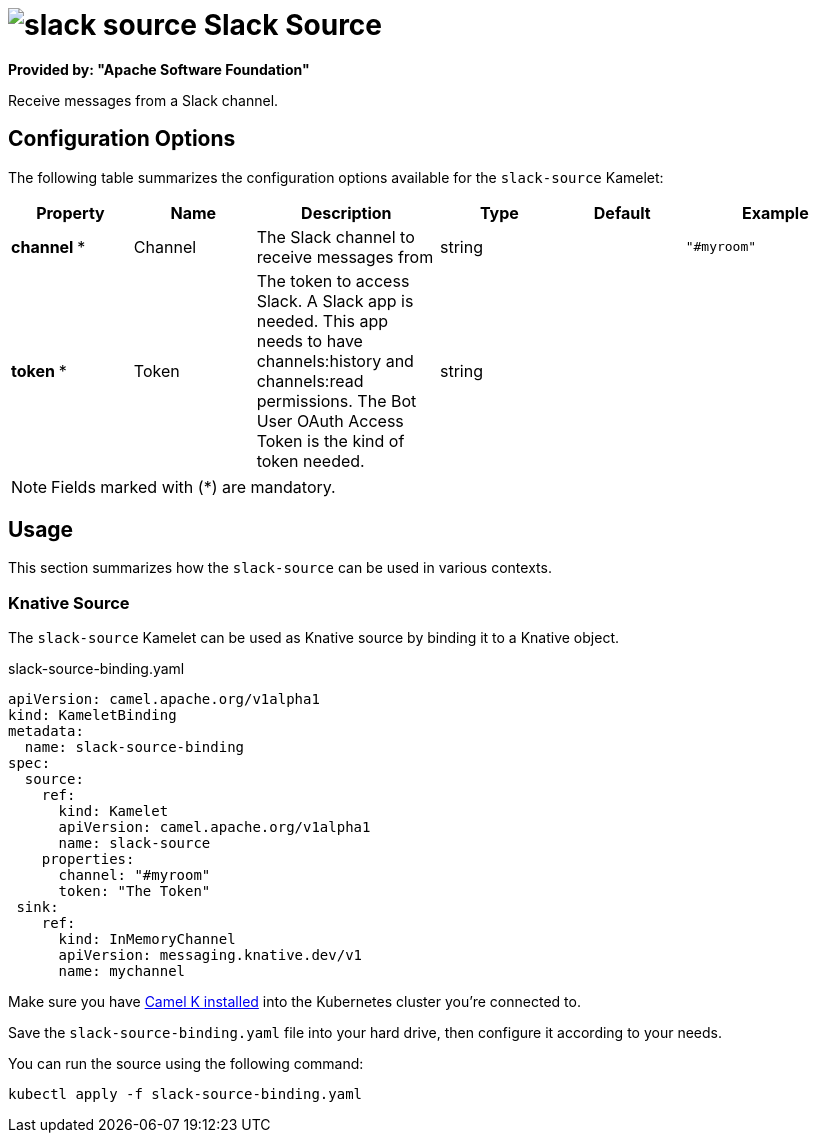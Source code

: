 // THIS FILE IS AUTOMATICALLY GENERATED: DO NOT EDIT
= image:kamelets/slack-source.svg[] Slack Source

*Provided by: "Apache Software Foundation"*

Receive messages from a Slack channel.

== Configuration Options

The following table summarizes the configuration options available for the `slack-source` Kamelet:
[width="100%",cols="2,^2,3,^2,^2,^3",options="header"]
|===
| Property| Name| Description| Type| Default| Example
| *channel {empty}* *| Channel| The Slack channel to receive messages from| string| | `"#myroom"`
| *token {empty}* *| Token| The token to access Slack. A Slack app is needed. This app needs to have channels:history and channels:read permissions. The Bot User OAuth Access Token is the kind of token needed.| string| | 
|===

NOTE: Fields marked with ({empty}*) are mandatory.

== Usage

This section summarizes how the `slack-source` can be used in various contexts.

=== Knative Source

The `slack-source` Kamelet can be used as Knative source by binding it to a Knative object.

.slack-source-binding.yaml
[source,yaml]
----
apiVersion: camel.apache.org/v1alpha1
kind: KameletBinding
metadata:
  name: slack-source-binding
spec:
  source:
    ref:
      kind: Kamelet
      apiVersion: camel.apache.org/v1alpha1
      name: slack-source
    properties:
      channel: "#myroom"
      token: "The Token"
 sink:
    ref:
      kind: InMemoryChannel
      apiVersion: messaging.knative.dev/v1
      name: mychannel

----

Make sure you have https://camel.apache.org/camel-k/latest/installation/installation.html[Camel K installed] into the Kubernetes cluster you're connected to.

Save the `slack-source-binding.yaml` file into your hard drive, then configure it according to your needs.

You can run the source using the following command:

[source,shell]
----
kubectl apply -f slack-source-binding.yaml
----
// THIS FILE IS AUTOMATICALLY GENERATED: DO NOT EDIT
